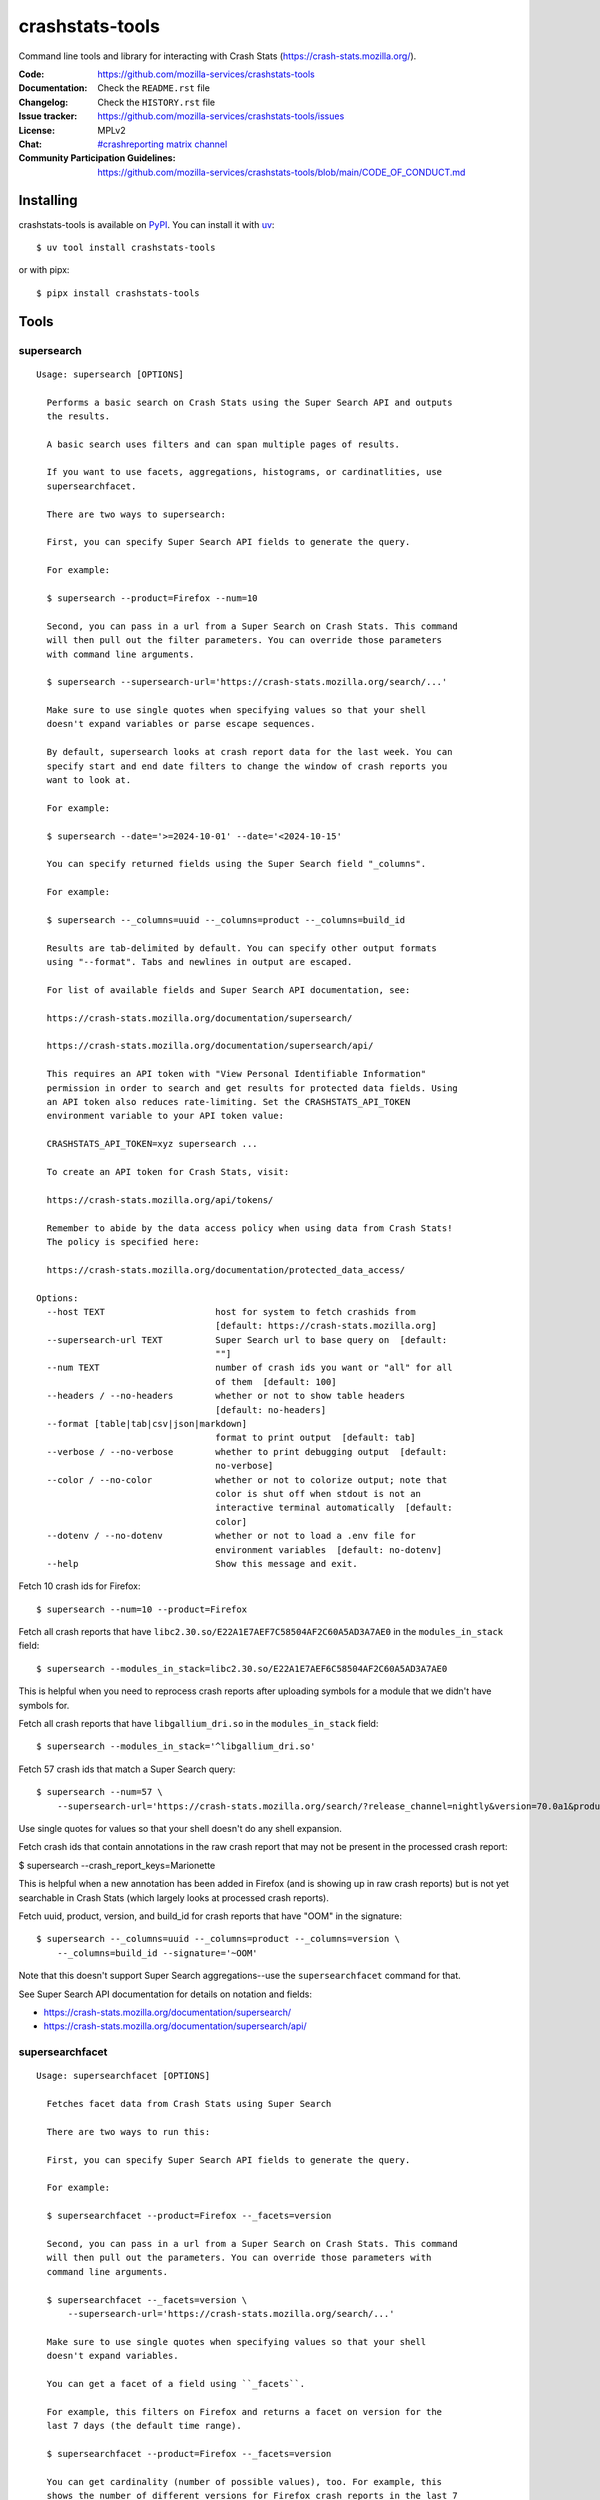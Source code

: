 ================
crashstats-tools
================

Command line tools and library for interacting with Crash Stats
(`<https://crash-stats.mozilla.org/>`__).

:Code: `<https://github.com/mozilla-services/crashstats-tools>`__
:Documentation: Check the ``README.rst`` file
:Changelog: Check the ``HISTORY.rst`` file
:Issue tracker: `<https://github.com/mozilla-services/crashstats-tools/issues>`__
:License: MPLv2
:Chat: `#crashreporting matrix channel <https://chat.mozilla.org/#/room/#crashreporting:mozilla.org>`__
:Community Participation Guidelines: `<https://github.com/mozilla-services/crashstats-tools/blob/main/CODE_OF_CONDUCT.md>`__


Installing
==========

crashstats-tools is available on `PyPI <https://pypi.org>`__. You can install it
with `uv <https://docs.astral.sh/uv/>`__::

    $ uv tool install crashstats-tools

or with pipx::

    $ pipx install crashstats-tools


Tools
=====

.. [[[cog
    from click.testing import CliRunner

    def execute_help(cmd):
        result = CliRunner().invoke(cmd, ["--help"])
        cog.out("\n::\n\n")
        for line in result.output.splitlines():
            if line.strip():
                cog.out(f"   {line}\n")
            else:
                cog.out("\n")
        cog.out("\n")
   ]]]
.. [[[end]]]

supersearch
-----------

.. [[[cog
    from crashstats_tools.cmd_supersearch import supersearch_cli
    execute_help(supersearch_cli)
   ]]]

::

   Usage: supersearch [OPTIONS]

     Performs a basic search on Crash Stats using the Super Search API and outputs
     the results.

     A basic search uses filters and can span multiple pages of results.

     If you want to use facets, aggregations, histograms, or cardinatlities, use
     supersearchfacet.

     There are two ways to supersearch:

     First, you can specify Super Search API fields to generate the query.

     For example:

     $ supersearch --product=Firefox --num=10

     Second, you can pass in a url from a Super Search on Crash Stats. This command
     will then pull out the filter parameters. You can override those parameters
     with command line arguments.

     $ supersearch --supersearch-url='https://crash-stats.mozilla.org/search/...'

     Make sure to use single quotes when specifying values so that your shell
     doesn't expand variables or parse escape sequences.

     By default, supersearch looks at crash report data for the last week. You can
     specify start and end date filters to change the window of crash reports you
     want to look at.

     For example:

     $ supersearch --date='>=2024-10-01' --date='<2024-10-15'

     You can specify returned fields using the Super Search field "_columns".

     For example:

     $ supersearch --_columns=uuid --_columns=product --_columns=build_id

     Results are tab-delimited by default. You can specify other output formats
     using "--format". Tabs and newlines in output are escaped.

     For list of available fields and Super Search API documentation, see:

     https://crash-stats.mozilla.org/documentation/supersearch/

     https://crash-stats.mozilla.org/documentation/supersearch/api/

     This requires an API token with "View Personal Identifiable Information"
     permission in order to search and get results for protected data fields. Using
     an API token also reduces rate-limiting. Set the CRASHSTATS_API_TOKEN
     environment variable to your API token value:

     CRASHSTATS_API_TOKEN=xyz supersearch ...

     To create an API token for Crash Stats, visit:

     https://crash-stats.mozilla.org/api/tokens/

     Remember to abide by the data access policy when using data from Crash Stats!
     The policy is specified here:

     https://crash-stats.mozilla.org/documentation/protected_data_access/

   Options:
     --host TEXT                     host for system to fetch crashids from
                                     [default: https://crash-stats.mozilla.org]
     --supersearch-url TEXT          Super Search url to base query on  [default:
                                     ""]
     --num TEXT                      number of crash ids you want or "all" for all
                                     of them  [default: 100]
     --headers / --no-headers        whether or not to show table headers
                                     [default: no-headers]
     --format [table|tab|csv|json|markdown]
                                     format to print output  [default: tab]
     --verbose / --no-verbose        whether to print debugging output  [default:
                                     no-verbose]
     --color / --no-color            whether or not to colorize output; note that
                                     color is shut off when stdout is not an
                                     interactive terminal automatically  [default:
                                     color]
     --dotenv / --no-dotenv          whether or not to load a .env file for
                                     environment variables  [default: no-dotenv]
     --help                          Show this message and exit.

.. [[[end]]]

Fetch 10 crash ids for Firefox::

    $ supersearch --num=10 --product=Firefox

Fetch all crash reports that have ``libc2.30.so/E22A1E7AEF7C58504AF2C60A5AD3A7AE0``
in the ``modules_in_stack`` field::

    $ supersearch --modules_in_stack=libc2.30.so/E22A1E7AEF6C58504AF2C60A5AD3A7AE0

This is helpful when you need to reprocess crash reports after uploading symbols
for a module that we didn't have symbols for.

Fetch all crash reports that have ``libgallium_dri.so`` in the
``modules_in_stack`` field::

   $ supersearch --modules_in_stack='^libgallium_dri.so'

Fetch 57 crash ids that match a Super Search query::

    $ supersearch --num=57 \
        --supersearch-url='https://crash-stats.mozilla.org/search/?release_channel=nightly&version=70.0a1&product=Firefox&_sort=-date'

Use single quotes for values so that your shell doesn't do any shell expansion.

Fetch crash ids that contain annotations in the raw crash report that may not be present in the processed crash report:

$ supersearch --crash_report_keys=Marionette

This is helpful when a new annotation has been added in Firefox (and is showing up in raw crash reports) but is not yet searchable in Crash Stats (which largely looks at processed crash reports).

Fetch uuid, product, version, and build_id for crash reports that have "OOM" in
the signature::

    $ supersearch --_columns=uuid --_columns=product --_columns=version \
        --_columns=build_id --signature='~OOM'

Note that this doesn't support Super Search aggregations--use
the ``supersearchfacet`` command for that.

See Super Search API documentation for details on notation and fields:

* `<https://crash-stats.mozilla.org/documentation/supersearch/>`__
* `<https://crash-stats.mozilla.org/documentation/supersearch/api/>`__


supersearchfacet
----------------

.. [[[cog
   from crashstats_tools.cmd_supersearchfacet import supersearchfacet
   execute_help(supersearchfacet)
   ]]]

::

   Usage: supersearchfacet [OPTIONS]

     Fetches facet data from Crash Stats using Super Search

     There are two ways to run this:

     First, you can specify Super Search API fields to generate the query.

     For example:

     $ supersearchfacet --product=Firefox --_facets=version

     Second, you can pass in a url from a Super Search on Crash Stats. This command
     will then pull out the parameters. You can override those parameters with
     command line arguments.

     $ supersearchfacet --_facets=version \
         --supersearch-url='https://crash-stats.mozilla.org/search/...'

     Make sure to use single quotes when specifying values so that your shell
     doesn't expand variables.

     You can get a facet of a field using ``_facets``.

     For example, this filters on Firefox and returns a facet on version for the
     last 7 days (the default time range).

     $ supersearchfacet --product=Firefox --_facets=version

     You can get cardinality (number of possible values), too. For example, this
     shows the number of different versions for Firefox crash reports in the last 7
     days.

     $ supersearchfacet --product=Firefox --_facets=_cardinality.version

     You can perform histograms. For example, this shows you counts for products
     per day for the last week:

     $ supersearchfacet --_histogram.date=product --relative-range=1w

     You can get a cardinality for the data for a field. For example, this tells
     you how many build ids there were for Firefox 124:

     $ supersearchfacet --product=Firefox --version=124.0
     --_facets=_cardinality.build_id

     You can do nested aggregations. For example, this shows the count of crash
     reports by product by release channel:

     $ supersearchfacet --_aggs.product=release_channel

     This shows count of crash reports by product, version, cardinality of
     install_time:

     $ supersearchfacet --_aggs.product.version=_cardinality.install_time

     Make sure to specify at least one of ``_facets``, ``_aggs``, ``_histogram``,
     or ``_cardinality``.

     By default, returned data is in a table. Tabs and newlines in output is
     escaped. Use ``--format`` to specify a different output format.

     For list of available fields and Super Search API documentation, see:

     https://crash-stats.mozilla.org/documentation/supersearch/

     https://crash-stats.mozilla.org/documentation/supersearch/api/

     This requires an API token with "View Personal Identifiable Information"
     permission in order to search and get results for protected data fields. Using
     an API token also reduces rate-limiting. Set the CRASHSTATS_API_TOKEN
     environment variable to your API token value:

     CRASHSTATS_API_TOKEN=xyz supersearchfacet ...

     To create an API token for Crash Stats, visit:

     https://crash-stats.mozilla.org/api/tokens/

     Remember to abide by the data access policy when using data from Crash Stats!
     The policy is specified here:

     https://crash-stats.mozilla.org/documentation/protected_data_access/

   Options:
     --host TEXT                     host for system to fetch facets from
                                     [default: https://crash-stats.mozilla.org]
     --supersearch-url TEXT          Super Search url to base query on  [default:
                                     ""]
     --start-date TEXT               start date for range; 'YYYY-MM-DD' and 'YYYY-
                                     MM-DD HH:MM:SS' formats; defaults to 00:00:00
                                     when no time specified  [default: ""]
     --end-date TEXT                 end date for range; 'YYYY-MM-DD' and 'YYYY-MM-
                                     DD HH:MM:SS' formats; defaults to 23:59:59
                                     when no time specified  [default: today]
     --relative-range TEXT           relative range ending on end-date  [default:
                                     7d]
     --format [table|tab|csv|markdown|json|raw]
                                     format to print output  [default: table]
     --verbose / --no-verbose        whether to print debugging output  [default:
                                     no-verbose]
     --color / --no-color            whether or not to colorize output; note that
                                     color is shut off when stdout is not an
                                     interactive terminal automatically  [default:
                                     color]
     --denote-weekends / --no-denote-weekends
                                     This will add a * for values that are
                                     datestamps and on a Saturday or Sunday.
                                     [default: no-denote-weekends]
     --leftover-count / --no-leftover-count
                                     Calculates the leftover that is the difference
                                     between the total minus the sum of all term
                                     counts  [default: no-leftover-count]
     --dotenv / --no-dotenv          whether or not to load a .env file for
                                     environment variables  [default: no-dotenv]
     --help                          Show this message and exit.

.. [[[end]]]

See the breakdown of crash reports by product for the last 7 days::

    $ supersearchfacet --_facets=product

See crashes broken down by product and down by day for the last 7 days::

    $ supersearchfacet --_histogram.date=product --relative=range=7d

Histograms, facets, aggs, and cardinality can be filtered using Super Search
filters. See crashes in Firefox by release channel broken down by day for the
last 7 days::

    $ supersearchfacet \
        --_histogram.date=release_channel \
        --release_channel=nightly \
        --release_channel=beta \
        --release_channel=release \
        --release_channel=esr \
        --product=Firefox \
        --relative-range=7d

Get the table in Markdown for easy cut-and-paste into Markdown things::

    $ supersearchfacet --_histogram.date=product --relative=range=7d \
        --format=markdown

See Super Search API documentation for details on notation and fields:

* `<https://crash-stats.mozilla.org/documentation/supersearch/>`__
* `<https://crash-stats.mozilla.org/documentation/supersearch/api/>`__


fetch-data
----------

.. [[[cog
   from crashstats_tools.cmd_fetch_data import fetch_data
   execute_help(fetch_data)
   ]]]

::

   Usage: fetch-data [OPTIONS] OUTPUTDIR [CRASH_IDS]...

     Fetches crash data from Crash Stats (https://crash-stats.mozilla.org/) system.

     Given one or more crash ids via command line or stdin (one per line), fetches
     crash data and puts it in specified directory.

     Crash data is split up into directories: raw_crash/, dump_names/,
     processed_crash/, and directories with the same name as the dump type.

     https://antenna.readthedocs.io/en/latest/overview.html#aws-s3-file-hierarchy

     This requires an API token with "View Personal Identifiable Information" and
     "View Raw Dumps" permissions in order to download protected data and dumps.
     data. Using an API token also reduces rate-limiting. Set the
     CRASHSTATS_API_TOKEN environment variable to your API token value:

     CRASHSTATS_API_TOKEN=xyz fetch-data crashdata ...

     To create an API token for Crash Stats, visit:

     https://crash-stats.mozilla.org/api/tokens/

     Remember to abide by the data access policy when using data from Crash Stats!
     The policy is specified here:

     https://crash-stats.mozilla.org/documentation/protected_data_access/

   Options:
     --host TEXT                   host to pull crash data from; this needs to
                                   match CRASHSTATS_API_TOKEN value  [default:
                                   https://crash-stats.mozilla.org]
     --overwrite / --no-overwrite  whether or not to overwrite existing data
                                   [default: overwrite]
     --raw / --no-raw              whether or not to save raw crash data  [default:
                                   raw]
     --dumps / --no-dumps          whether or not to save dumps  [default: no-
                                   dumps]
     --processed / --no-processed  whether or not to save processed crash data
                                   [default: no-processed]
     --workers INTEGER RANGE       how many workers to use to download data;
                                   requires CRASHSTATS_API_TOKEN  [default: 1;
                                   1<=x<=10]
     --stats / --no-stats          prints download stats for large fetch-data jobs;
                                   if it's printing download stats, it's not
                                   printing other things  [default: no-stats]
     --color / --no-color          whether or not to colorize output; note that
                                   color is shut off when stdout is not an
                                   interactive terminal automatically  [default:
                                   color]
     --dotenv / --no-dotenv        whether or not to load a .env file for
                                   environment variables  [default: no-dotenv]
     --help                        Show this message and exit.

.. [[[end]]]

This lets you download raw crash, dumps, and processed crash from Crash Stats.

Fetch processed crash data for specific crash id::

    $ fetch-data --no-raw --no-dumps --processed 723cacd6-1684-420e-a1c7-f04240190731

Fetch raw crash data using supersearch command to generate crash ids::

    $ supersearch --product=Firefox --num=10 | \
        fetch-data --raw --no-dumps --no-processed crashdir


reprocess
---------

.. [[[cog
   from crashstats_tools.cmd_reprocess import reprocess
   execute_help(reprocess)
   ]]]

::

   Usage: reprocess [OPTIONS] [CRASHIDS]...

     Sends specified crashes for reprocessing

     This requries an API token with "Reprocess Crashes" permission in order to
     reprocess crash reports. Set the CRASHSTATS_API_TOKEN environment variable to
     your API token value:

     CRASHSTATS_API_TOKEN=xyz reprocess ...

     To create an API token for Crash Stats, visit:

     https://crash-stats.mozilla.org/api/tokens/

     Note: If you're processing more than 10,000 crashes, you should use a sleep
     value that balances the rate of crash ids being added to the queue and the
     rate of crash ids being processed. For example, you could use "--sleep 10"
     which will sleep for 10 seconds between submitting groups of crashes.

     Also, if you're processing a lot of crashes, please let us know before you do
     it.

   Options:
     --host TEXT                     host for system to reprocess in  [default:
                                     https://crash-stats.mozilla.org]
     --sleep INTEGER                 how long in seconds to sleep before submitting
                                     the next group  [default: 1]
     --ruleset TEXT                  processor pipeline ruleset to use for
                                     reprocessing these crash ids  [default: ""]
     --allow-many / --no-allow-many  don't prompt user about letting us know about
                                     reprocessing more than 10,000 crashes
                                     [default: no-allow-many]
     --color / --no-color            whether or not to colorize output; note that
                                     color is shut off when stdout is not an
                                     interactive terminal automatically  [default:
                                     color]
     --dotenv / --no-dotenv          whether or not to load a .env file for
                                     environment variables  [default: no-dotenv]
     --help                          Show this message and exit.

.. [[[end]]]

Reprocess an individual crash report::

    $ reprocess 723cacd6-1684-420e-a1c7-f04240190731

Reprocess crash reports based on a supersearch::

    $ supersearch --num=5 | reprocess

.. Note::

   The ``reprocess`` command requires that you set ``CRASHSTATS_API_TOKEN`` in
   your environment with an API token that has the "Reprocess Crashes"
   permission.


.. Note::

   If you intend to reprocess more than 10,000 crash reports, please tell
   us first.


API token
=========

For ``supersearch`` and ``fetch-data``, you need to use a API token to:

* download data containing personally identifiable information
* download security sensitive data
* get out from the shadow of extreme API use rate limiting

You need an API token for ``reprocess``--it doesn't work without one.

If you have access, you can generate an API token here:

`<https://crash-stats.mozilla.org/api/tokens/>`__

Once you have acquired one, set the ``CRASHSTATS_API_TOKEN`` environment
variable when using crashstats-tools commands.

Remember to abide by the data access policy when using data from Crash Stats!
The policy is specified here:

`<https://crash-stats.mozilla.org/documentation/memory_dump_access/>`__


Use cases
=========

These tools are helpful when downloading data for analysis as well as
downloading data to test other tools with.


Example 1
---------

I want to collect a bunch of crash report data to look at possible values of an
annotation in Firefox crash reports that's not available in Super Search, yet.

Since I'm looking just at annotations, all I need is the raw crash.

I would do something like this::

    $ mkdir crashdata
    $ supersearch --product=Firefox --num=1000 | \
        fetch-data --raw --no-dumps --no-processed crashdata

Then I can use ``jq`` or whatever to look at the crash report data in
``crashdata/raw_crash/``.


Example 2
---------

I want to test out a new JIT analysis tool that works on minidump files.

I would write a script like this::

    #!/bin/bash
    
    CRASHSTATS_API_TOKEN=foo
    DATADIR=./crashdata
    CRASHIDS=$(supersearch --product=Firefox --num=1000)
    
    mkdir -p "${DATADIR}"
    
    for crashid in ${CRASHIDS}
    do
        echo "crashid ${crashid}"
        fetch-data --raw --dumps --no-processed "${DATADIR}" "${crashid}"
    
        # Not all crash reports have dumps--we only want to run analysis
        # on the ones that do.
        if [[ -e "crashdata/dump/${crashid}" ]]
        then
            echo "analyze dump ${crashid}..."
            # run my tool on the dump
        fi
    done
    

Example 3
---------

I want to get a list of crash ids for today (2019-07-30) where
``DOMFissionEnabled`` exists in the crash report.

I would do this::

    $ supersearch --date=">=2019-07-30" --date='<2019-07-31' \
        --dom_fission_enabled='!__null__'


Example 4
---------

I want to see number of crash reports for the last 14 days broken down by day
and by product where ``DOMFissionEnabled`` exists in the crash report.

I would do this::

    $ supersearchfacet --period=daily --format=markdown --relative-range=14d \
        --dom_fission_enabled='!__null__' --_facets=product


Library
=======

Further, this provides a library interface to some Crash Stats API endpoints:

``crashstats_tools.libcrashstats``

``get_crash_annotations(crash_id, api_token=None, host=DEFAULT_HOST)``
    Fetches crash annotations for a given crash report.

    If you don't provide an API token, then it only returns crash annotations
    that are marked public.

``get_dump(crash_id, dump_name, api_token, host=DEFAULT_HOST)``
    Fetches dumps, memory reports, and other crash report binaries for given
    crash id.

    This requires an api token.

``get_processed_crash(crash_id, api_token=None, host=DEFAULT_HOST)``
    Fetches the processed crash for given crash id.

``supersearch(params, num_results, host=DEFAULT_HOST, api_token=None, logger=None)``
    Performs a super search and returns generator of result hits.

    This doesn't return facet, aggregation, cardinality, or histogram data.
    If you want that, use ``supersearch_facet``.

``supersearch_facet(params, api_token=None, host=DEFAULT_HOST, logger=None)``
    Performs a super search and returns facet data


For development
===============

Requirements:

* `just <https://just.systems/>`__
* `uv <https://docs.astral.sh/uv/>`__

For developing crashstats-tools, clone the Git repository, create a virtual
environment, and install crashstats-tools and dev dependencies with::

    $ just devenv


Prior art and related projects
==============================

`<https://github.com/mozilla/libmozdata>`__
    Python library which has a ``Supersearch`` class for performing queries and
    a ``ProcessedCrash`` class for fetching processed crash data.

`<https://github.com/mozilla-services/socorro>`__
    Socorro (the code base for Crash Stats) has a Docker-based local dev
    environment which includes a series of commands for manipulating data.

    `<https://socorro.readthedocs.io/en/latest/service/processor.html#processing-crashes>`__

